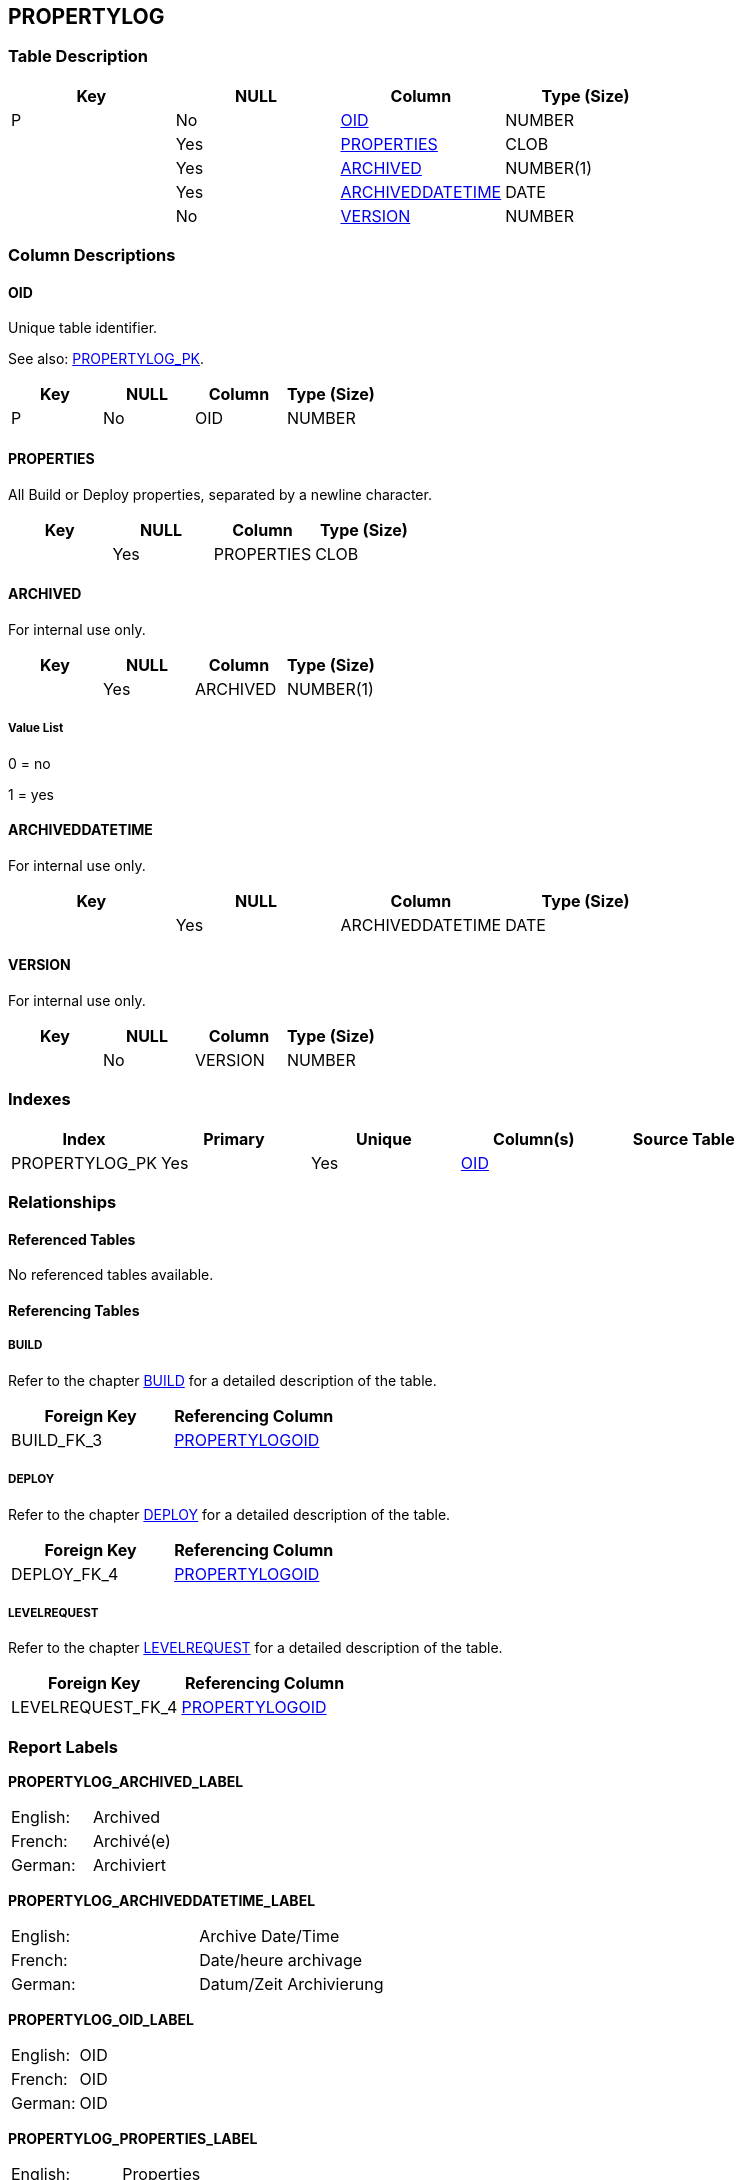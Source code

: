 [[_t_propertylog]]
== PROPERTYLOG 
(((PROPERTYLOG))) 


=== Table Description

[cols="1,1,1,1", frame="topbot", options="header"]
|===
| Key
| NULL
| Column
| Type (Size)


|P
|No
|<<PROPERTYLOG.adoc#_cd_propertylog_oid,OID>>
|NUMBER

|
|Yes
|<<PROPERTYLOG.adoc#_cd_propertylog_properties,PROPERTIES>>
|CLOB

|
|Yes
|<<PROPERTYLOG.adoc#_cd_propertylog_archived,ARCHIVED>>
|NUMBER(1)

|
|Yes
|<<PROPERTYLOG.adoc#_cd_propertylog_archiveddatetime,ARCHIVEDDATETIME>>
|DATE

|
|No
|<<PROPERTYLOG.adoc#_cd_propertylog_version,VERSION>>
|NUMBER
|===

=== Column Descriptions

[[_cd_propertylog_oid]]
==== OID 
(((PROPERTYLOG ,OID)))  (((OID (PROPERTYLOG)))) 
Unique table identifier.

See also: <<PROPERTYLOG.adoc#_i_propertylog_propertylog_pk,PROPERTYLOG_PK>>.

[cols="1,1,1,1", frame="topbot", options="header"]
|===
| Key
| NULL
| Column
| Type (Size)


|P
|No
|OID
|NUMBER
|===

[[_cd_propertylog_properties]]
==== PROPERTIES 
(((PROPERTYLOG ,PROPERTIES)))  (((PROPERTIES (PROPERTYLOG)))) 
All Build or Deploy properties, separated by a newline character.


[cols="1,1,1,1", frame="topbot", options="header"]
|===
| Key
| NULL
| Column
| Type (Size)


|
|Yes
|PROPERTIES
|CLOB
|===

[[_cd_propertylog_archived]]
==== ARCHIVED 
(((PROPERTYLOG ,ARCHIVED)))  (((ARCHIVED (PROPERTYLOG)))) 
For internal use only.


[cols="1,1,1,1", frame="topbot", options="header"]
|===
| Key
| NULL
| Column
| Type (Size)


|
|Yes
|ARCHIVED
|NUMBER(1)
|===

===== Value List
0 = no

1 = yes


[[_cd_propertylog_archiveddatetime]]
==== ARCHIVEDDATETIME 
(((PROPERTYLOG ,ARCHIVEDDATETIME)))  (((ARCHIVEDDATETIME (PROPERTYLOG)))) 
For internal use only.


[cols="1,1,1,1", frame="topbot", options="header"]
|===
| Key
| NULL
| Column
| Type (Size)


|
|Yes
|ARCHIVEDDATETIME
|DATE
|===

[[_cd_propertylog_version]]
==== VERSION 
(((PROPERTYLOG ,VERSION)))  (((VERSION (PROPERTYLOG)))) 
For internal use only.


[cols="1,1,1,1", frame="topbot", options="header"]
|===
| Key
| NULL
| Column
| Type (Size)


|
|No
|VERSION
|NUMBER
|===

=== Indexes

[cols="1,1,1,1,1", frame="topbot", options="header"]
|===
| Index
| Primary
| Unique
| Column(s)
| Source Table


| 
(((Primary Keys ,PROPERTYLOG_PK))) [[_i_propertylog_propertylog_pk]]
PROPERTYLOG_PK
|Yes
|Yes
|<<PROPERTYLOG.adoc#_cd_propertylog_oid,OID>>
|
|===

=== Relationships

==== Referenced Tables

No referenced tables available.

==== Referencing Tables

===== BUILD

Refer to the chapter <<BUILD.adoc#_t_build,BUILD>> for a detailed description of the table.

[cols="1,1", frame="topbot", options="header"]
|===
| Foreign Key
| Referencing Column


|BUILD_FK_3
|<<BUILD.adoc#_cd_build_propertylogoid,PROPERTYLOGOID>>
|===

===== DEPLOY

Refer to the chapter <<DEPLOY.adoc#_t_deploy,DEPLOY>> for a detailed description of the table.

[cols="1,1", frame="topbot", options="header"]
|===
| Foreign Key
| Referencing Column


|DEPLOY_FK_4
|<<DEPLOY.adoc#_cd_deploy_propertylogoid,PROPERTYLOGOID>>
|===

===== LEVELREQUEST

Refer to the chapter <<LEVELREQUEST.adoc#_t_levelrequest,LEVELREQUEST>> for a detailed description of the table.

[cols="1,1", frame="topbot", options="header"]
|===
| Foreign Key
| Referencing Column


|LEVELREQUEST_FK_4
|<<LEVELREQUEST.adoc#_cd_levelrequest_propertylogoid,PROPERTYLOGOID>>
|===

=== Report Labels 
(((Report Labels ,PROPERTYLOG))) 
*PROPERTYLOG_ARCHIVED_LABEL*

[cols="1,1", frame="none"]
|===

|

English:
|Archived

|

French:
|Archivé(e)

|

German:
|Archiviert
|===
*PROPERTYLOG_ARCHIVEDDATETIME_LABEL*

[cols="1,1", frame="none"]
|===

|

English:
|Archive Date/Time

|

French:
|Date/heure archivage

|

German:
|Datum/Zeit Archivierung
|===
*PROPERTYLOG_OID_LABEL*

[cols="1,1", frame="none"]
|===

|

English:
|OID

|

French:
|OID

|

German:
|OID
|===
*PROPERTYLOG_PROPERTIES_LABEL*

[cols="1,1", frame="none"]
|===

|

English:
|Properties

|

French:
|Propriétés

|

German:
|Eigenschaften
|===
*PROPERTYLOG_VERSION_LABEL*

[cols="1,1", frame="none"]
|===

|

English:
|Version

|

French:
|Version

|

German:
|Version
|===